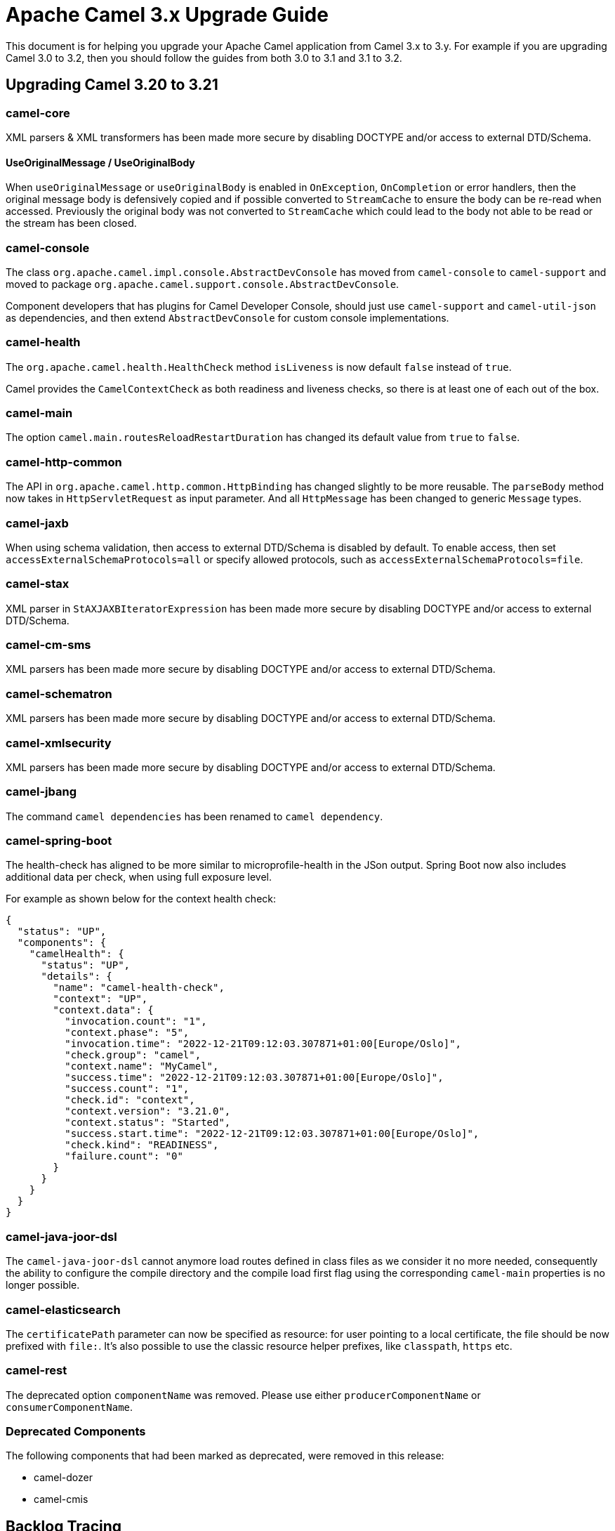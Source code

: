 = Apache Camel 3.x Upgrade Guide

This document is for helping you upgrade your Apache Camel application
from Camel 3.x to 3.y. For example if you are upgrading Camel 3.0 to 3.2, then you should follow the guides
from both 3.0 to 3.1 and 3.1 to 3.2.

== Upgrading Camel 3.20 to 3.21

=== camel-core

XML parsers & XML transformers has been made more secure by disabling DOCTYPE and/or access to external DTD/Schema.

==== UseOriginalMessage / UseOriginalBody

When `useOriginalMessage` or `useOriginalBody` is enabled in `OnException`, `OnCompletion` or error handlers,
then the original message body is defensively copied and if possible converted to `StreamCache` to ensure
the body can be re-read when accessed. Previously the original body was not converted to `StreamCache` which
could lead to the body not able to be read or the stream has been closed.

=== camel-console

The class `org.apache.camel.impl.console.AbstractDevConsole` has moved from `camel-console` to `camel-support`
and moved to package `org.apache.camel.support.console.AbstractDevConsole`.

Component developers that has plugins for Camel Developer Console, should just use
`camel-support` and `camel-util-json` as dependencies,
and then extend `AbstractDevConsole` for custom console implementations.

=== camel-health

The `org.apache.camel.health.HealthCheck` method `isLiveness` is now default `false` instead of `true`.

Camel provides the `CamelContextCheck` as both readiness and liveness checks, so there is at least
one of each out of the box.

=== camel-main

The option `camel.main.routesReloadRestartDuration` has changed its default value from `true` to `false`.

=== camel-http-common

The API in `org.apache.camel.http.common.HttpBinding` has changed slightly to be more reusable.
The `parseBody` method now takes in `HttpServletRequest` as input parameter. And all `HttpMessage`
has been changed to generic `Message` types.

=== camel-jaxb

When using schema validation, then access to external DTD/Schema is disabled by default.
To enable access, then set `accessExternalSchemaProtocols=all` or specify allowed protocols, such as
`accessExternalSchemaProtocols=file`.

=== camel-stax

XML parser in `StAXJAXBIteratorExpression` has been made more secure by disabling DOCTYPE and/or access to external DTD/Schema.

=== camel-cm-sms

XML parsers has been made more secure by disabling DOCTYPE and/or access to external DTD/Schema.

=== camel-schematron

XML parsers has been made more secure by disabling DOCTYPE and/or access to external DTD/Schema.

=== camel-xmlsecurity

XML parsers has been made more secure by disabling DOCTYPE and/or access to external DTD/Schema.

=== camel-jbang

The command `camel dependencies` has been renamed to `camel dependency`.

=== camel-spring-boot

The health-check has aligned to be more similar to microprofile-health in the JSon output.
Spring Boot now also includes additional data per check, when using full exposure level.

For example as shown below for the context health check:

[source,json]
----
{
  "status": "UP",
  "components": {
    "camelHealth": {
      "status": "UP",
      "details": {
        "name": "camel-health-check",
        "context": "UP",
        "context.data": {
          "invocation.count": "1",
          "context.phase": "5",
          "invocation.time": "2022-12-21T09:12:03.307871+01:00[Europe/Oslo]",
          "check.group": "camel",
          "context.name": "MyCamel",
          "success.time": "2022-12-21T09:12:03.307871+01:00[Europe/Oslo]",
          "success.count": "1",
          "check.id": "context",
          "context.version": "3.21.0",
          "context.status": "Started",
          "success.start.time": "2022-12-21T09:12:03.307871+01:00[Europe/Oslo]",
          "check.kind": "READINESS",
          "failure.count": "0"
        }
      }
    }
  }
}
----

=== camel-java-joor-dsl

The `camel-java-joor-dsl` cannot anymore load routes defined in class files as we consider it no more needed, consequently the ability to configure the compile directory and the compile load first flag using the corresponding `camel-main` properties is no longer possible.

=== camel-elasticsearch

The `certificatePath` parameter can now be specified as resource: for user pointing to a local certificate, the file should be now prefixed with `file:`. It's also possible to use the classic resource helper prefixes, like `classpath`, `https` etc.

=== camel-rest

The deprecated option `componentName` was removed. Please use either `producerComponentName` or `consumerComponentName`.

=== Deprecated Components

The following components that had been marked as deprecated, were removed in this release:

* camel-dozer
* camel-cmis

== Backlog Tracing

The option `backlogTracing=true` now automatic enabled the tracer on startup. The previous behavior
was _surprisingly_ that the tracer was only made available, and had to be manually enabled afterwards.
The old behavior can be archived by setting `backlogTracingStandby=true`.

Move the following class from `org.apache.camel.api.management.mbean.BacklogTracerEventMessage` in `camel-management-api` JAR
to `org.apache.camel.spi.BacklogTracerEventMessage` in `camel-api` JAR.


== Camel Spring Boot

The `camel-spring-boot` dependency no longer includes `camel-spring-xml`. To use legacy Spring XML files `<beans>`
with Camel on Spring Boot, then include the `camel-spring-boot-xml-starter` dependency.

=== camel-micrometer-starter

The `uri` tags are now static instead of dynamic (by default), as potential too many tags generated due to URI with dynamic values.
This can be enabled again by setting `camel.metrics.uriTagDynamic=true`.

=== camel-platform-http-starter

The `platform-http-starter` has been changed from using `camel-servlet` to use Spring HTTP server directly.
Therefore, all the HTTP endpoints are no longer prefixed with the servlet context-path (default is `camel`).

For example:

[source,java]
----
from("platform-http:myservice")
  .to("...")
----

Then calling _myservice_ would before require to include the context-path, such as `http://localhost:8080/camel/myservice`.
Now the context-path is not in use, and the endpoint can be called with `http://localhost:8080/myservice`.

NOTE: The `platform-http-starter` can also be used with Rest DSL.
